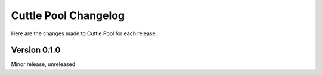 #####################
Cuttle Pool Changelog
#####################

Here are the changes made to Cuttle Pool for each release.

Version 0.1.0
-------------

Minor release, unreleased

